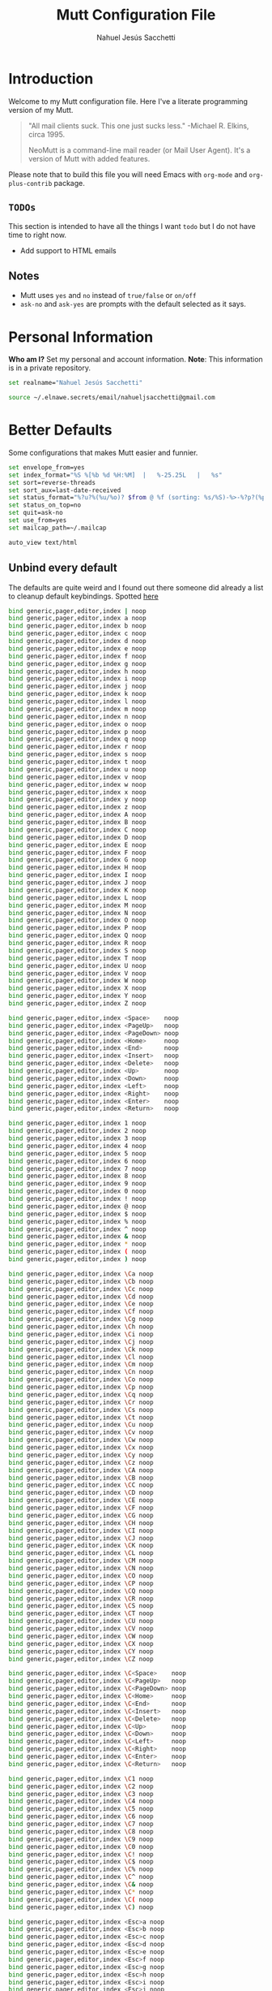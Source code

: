 #+TITLE: Mutt Configuration File
#+AUTHOR: Nahuel Jesús Sacchetti

* Introduction

Welcome to my Mutt configuration file. Here I've a literate programming
version of my Mutt.

#+BEGIN_QUOTE
"All mail clients suck. This one just sucks less." -Michael R. Elkins,
circa 1995.

NeoMutt is a command-line mail reader (or Mail User Agent). It's a
version of Mutt with added features.
#+END_QUOTE

Please note that to build this file you will need
Emacs with =org-mode= and =org-plus-contrib= package.

** =TODOs=

This section is intended to have all the things I want =todo= but I do
not have time to right now.

- Add support to HTML emails

** Notes

- Mutt uses =yes= and =no= instead of =true/false= or =on/off=
- =ask-no= and =ask-yes= are prompts with the default selected as it says.

* Personal Information

*Who am I?* Set my personal and account information. *Note*: This
information is in a private repository.

#+BEGIN_SRC bash
set realname="Nahuel Jesús Sacchetti"

source ~/.elnawe.secrets/email/nahueljsacchetti@gmail.com
#+END_SRC

* Better Defaults

Some configurations that makes Mutt easier and funnier.

#+BEGIN_SRC bash
set envelope_from=yes
set index_format="%S %[%b %d %H:%M]  |   %-25.25L   |   %s"
set sort=reverse-threads
set sort_aux=last-date-received
set status_format="%?u?%(%u/%o)? $from @ %f (sorting: %s/%S)-%>-%?p?(%p posponed message(s))?-%?d?(%d message(s) marked for deletion)?-(%P  %M/%m)---"
set status_on_top=no
set quit=ask-no
set use_from=yes
set mailcap_path=~/.mailcap

auto_view text/html
#+END_SRC

** Unbind every default

The defaults are quite weird and I found out there someone did already a
list to cleanup default keybindings. Spotted [[https://github.com/iagox86/NeoMutt][here]]

#+BEGIN_SRC bash
bind generic,pager,editor,index | noop
bind generic,pager,editor,index a noop
bind generic,pager,editor,index b noop
bind generic,pager,editor,index c noop
bind generic,pager,editor,index d noop
bind generic,pager,editor,index e noop
bind generic,pager,editor,index f noop
bind generic,pager,editor,index g noop
bind generic,pager,editor,index h noop
bind generic,pager,editor,index i noop
bind generic,pager,editor,index j noop
bind generic,pager,editor,index k noop
bind generic,pager,editor,index l noop
bind generic,pager,editor,index m noop
bind generic,pager,editor,index n noop
bind generic,pager,editor,index o noop
bind generic,pager,editor,index p noop
bind generic,pager,editor,index q noop
bind generic,pager,editor,index r noop
bind generic,pager,editor,index s noop
bind generic,pager,editor,index t noop
bind generic,pager,editor,index u noop
bind generic,pager,editor,index v noop
bind generic,pager,editor,index w noop
bind generic,pager,editor,index x noop
bind generic,pager,editor,index y noop
bind generic,pager,editor,index z noop
bind generic,pager,editor,index A noop
bind generic,pager,editor,index B noop
bind generic,pager,editor,index C noop
bind generic,pager,editor,index D noop
bind generic,pager,editor,index E noop
bind generic,pager,editor,index F noop
bind generic,pager,editor,index G noop
bind generic,pager,editor,index H noop
bind generic,pager,editor,index I noop
bind generic,pager,editor,index J noop
bind generic,pager,editor,index K noop
bind generic,pager,editor,index L noop
bind generic,pager,editor,index M noop
bind generic,pager,editor,index N noop
bind generic,pager,editor,index O noop
bind generic,pager,editor,index P noop
bind generic,pager,editor,index Q noop
bind generic,pager,editor,index R noop
bind generic,pager,editor,index S noop
bind generic,pager,editor,index T noop
bind generic,pager,editor,index U noop
bind generic,pager,editor,index V noop
bind generic,pager,editor,index W noop
bind generic,pager,editor,index X noop
bind generic,pager,editor,index Y noop
bind generic,pager,editor,index Z noop

bind generic,pager,editor,index <Space>    noop
bind generic,pager,editor,index <PageUp>   noop
bind generic,pager,editor,index <PageDown> noop
bind generic,pager,editor,index <Home>     noop
bind generic,pager,editor,index <End>      noop
bind generic,pager,editor,index <Insert>   noop
bind generic,pager,editor,index <Delete>   noop
bind generic,pager,editor,index <Up>       noop
bind generic,pager,editor,index <Down>     noop
bind generic,pager,editor,index <Left>     noop
bind generic,pager,editor,index <Right>    noop
bind generic,pager,editor,index <Enter>    noop
bind generic,pager,editor,index <Return>   noop

bind generic,pager,editor,index 1 noop
bind generic,pager,editor,index 2 noop
bind generic,pager,editor,index 3 noop
bind generic,pager,editor,index 4 noop
bind generic,pager,editor,index 5 noop
bind generic,pager,editor,index 6 noop
bind generic,pager,editor,index 7 noop
bind generic,pager,editor,index 8 noop
bind generic,pager,editor,index 9 noop
bind generic,pager,editor,index 0 noop
bind generic,pager,editor,index ! noop
bind generic,pager,editor,index @ noop
bind generic,pager,editor,index $ noop
bind generic,pager,editor,index % noop
bind generic,pager,editor,index ^ noop
bind generic,pager,editor,index & noop
bind generic,pager,editor,index * noop
bind generic,pager,editor,index ( noop
bind generic,pager,editor,index ) noop

bind generic,pager,editor,index \Ca noop
bind generic,pager,editor,index \Cb noop
bind generic,pager,editor,index \Cc noop
bind generic,pager,editor,index \Cd noop
bind generic,pager,editor,index \Ce noop
bind generic,pager,editor,index \Cf noop
bind generic,pager,editor,index \Cg noop
bind generic,pager,editor,index \Ch noop
bind generic,pager,editor,index \Ci noop
bind generic,pager,editor,index \Cj noop
bind generic,pager,editor,index \Ck noop
bind generic,pager,editor,index \Cl noop
bind generic,pager,editor,index \Cm noop
bind generic,pager,editor,index \Cn noop
bind generic,pager,editor,index \Co noop
bind generic,pager,editor,index \Cp noop
bind generic,pager,editor,index \Cq noop
bind generic,pager,editor,index \Cr noop
bind generic,pager,editor,index \Cs noop
bind generic,pager,editor,index \Ct noop
bind generic,pager,editor,index \Cu noop
bind generic,pager,editor,index \Cv noop
bind generic,pager,editor,index \Cw noop
bind generic,pager,editor,index \Cx noop
bind generic,pager,editor,index \Cy noop
bind generic,pager,editor,index \Cz noop
bind generic,pager,editor,index \CA noop
bind generic,pager,editor,index \CB noop
bind generic,pager,editor,index \CC noop
bind generic,pager,editor,index \CD noop
bind generic,pager,editor,index \CE noop
bind generic,pager,editor,index \CF noop
bind generic,pager,editor,index \CG noop
bind generic,pager,editor,index \CH noop
bind generic,pager,editor,index \CI noop
bind generic,pager,editor,index \CJ noop
bind generic,pager,editor,index \CK noop
bind generic,pager,editor,index \CL noop
bind generic,pager,editor,index \CM noop
bind generic,pager,editor,index \CN noop
bind generic,pager,editor,index \CO noop
bind generic,pager,editor,index \CP noop
bind generic,pager,editor,index \CQ noop
bind generic,pager,editor,index \CR noop
bind generic,pager,editor,index \CS noop
bind generic,pager,editor,index \CT noop
bind generic,pager,editor,index \CU noop
bind generic,pager,editor,index \CV noop
bind generic,pager,editor,index \CW noop
bind generic,pager,editor,index \CX noop
bind generic,pager,editor,index \CY noop
bind generic,pager,editor,index \CZ noop

bind generic,pager,editor,index \C<Space>    noop
bind generic,pager,editor,index \C<PageUp>   noop
bind generic,pager,editor,index \C<PageDown> noop
bind generic,pager,editor,index \C<Home>     noop
bind generic,pager,editor,index \C<End>      noop
bind generic,pager,editor,index \C<Insert>   noop
bind generic,pager,editor,index \C<Delete>   noop
bind generic,pager,editor,index \C<Up>       noop
bind generic,pager,editor,index \C<Down>     noop
bind generic,pager,editor,index \C<Left>     noop
bind generic,pager,editor,index \C<Right>    noop
bind generic,pager,editor,index \C<Enter>    noop
bind generic,pager,editor,index \C<Return>   noop

bind generic,pager,editor,index \C1 noop
bind generic,pager,editor,index \C2 noop
bind generic,pager,editor,index \C3 noop
bind generic,pager,editor,index \C4 noop
bind generic,pager,editor,index \C5 noop
bind generic,pager,editor,index \C6 noop
bind generic,pager,editor,index \C7 noop
bind generic,pager,editor,index \C8 noop
bind generic,pager,editor,index \C9 noop
bind generic,pager,editor,index \C0 noop
bind generic,pager,editor,index \C! noop
bind generic,pager,editor,index \C$ noop
bind generic,pager,editor,index \C% noop
bind generic,pager,editor,index \C^ noop
bind generic,pager,editor,index \C& noop
bind generic,pager,editor,index \C* noop
bind generic,pager,editor,index \C( noop
bind generic,pager,editor,index \C) noop

bind generic,pager,editor,index <Esc>a noop
bind generic,pager,editor,index <Esc>b noop
bind generic,pager,editor,index <Esc>c noop
bind generic,pager,editor,index <Esc>d noop
bind generic,pager,editor,index <Esc>e noop
bind generic,pager,editor,index <Esc>f noop
bind generic,pager,editor,index <Esc>g noop
bind generic,pager,editor,index <Esc>h noop
bind generic,pager,editor,index <Esc>i noop
bind generic,pager,editor,index <Esc>j noop
bind generic,pager,editor,index <Esc>k noop
bind generic,pager,editor,index <Esc>l noop
bind generic,pager,editor,index <Esc>m noop
bind generic,pager,editor,index <Esc>n noop
bind generic,pager,editor,index <Esc>o noop
bind generic,pager,editor,index <Esc>p noop
bind generic,pager,editor,index <Esc>q noop
bind generic,pager,editor,index <Esc>r noop
bind generic,pager,editor,index <Esc>s noop
bind generic,pager,editor,index <Esc>t noop
bind generic,pager,editor,index <Esc>u noop
bind generic,pager,editor,index <Esc>v noop
bind generic,pager,editor,index <Esc>w noop
bind generic,pager,editor,index <Esc>x noop
bind generic,pager,editor,index <Esc>y noop
bind generic,pager,editor,index <Esc>z noop
bind generic,pager,editor,index <Esc>A noop
bind generic,pager,editor,index <Esc>B noop
bind generic,pager,editor,index <Esc>C noop
bind generic,pager,editor,index <Esc>D noop
bind generic,pager,editor,index <Esc>E noop
bind generic,pager,editor,index <Esc>F noop
bind generic,pager,editor,index <Esc>G noop
bind generic,pager,editor,index <Esc>H noop
bind generic,pager,editor,index <Esc>I noop
bind generic,pager,editor,index <Esc>J noop
bind generic,pager,editor,index <Esc>K noop
bind generic,pager,editor,index <Esc>L noop
bind generic,pager,editor,index <Esc>M noop
bind generic,pager,editor,index <Esc>N noop
bind generic,pager,editor,index <Esc>O noop
bind generic,pager,editor,index <Esc>P noop
bind generic,pager,editor,index <Esc>Q noop
bind generic,pager,editor,index <Esc>R noop
bind generic,pager,editor,index <Esc>S noop
bind generic,pager,editor,index <Esc>T noop
bind generic,pager,editor,index <Esc>U noop
bind generic,pager,editor,index <Esc>V noop
bind generic,pager,editor,index <Esc>W noop
bind generic,pager,editor,index <Esc>X noop
bind generic,pager,editor,index <Esc>Y noop
bind generic,pager,editor,index <Esc>Z noop

bind generic,pager,editor,index <Esc><Space>    noop
bind generic,pager,editor,index <Esc><PageUp>   noop
bind generic,pager,editor,index <Esc><PageDown> noop
bind generic,pager,editor,index <Esc><Home>     noop
bind generic,pager,editor,index <Esc><End>      noop
bind generic,pager,editor,index <Esc><Insert>   noop
bind generic,pager,editor,index <Esc><Delete>   noop
bind generic,pager,editor,index <Esc><Up>       noop
bind generic,pager,editor,index <Esc><Down>     noop
bind generic,pager,editor,index <Esc><Left>     noop
bind generic,pager,editor,index <Esc><Right>    noop
bind generic,pager,editor,index <Esc><Enter>    noop
bind generic,pager,editor,index <Esc><Return>   noop

bind generic,pager,editor,index <Esc>1 noop
bind generic,pager,editor,index <Esc>2 noop
bind generic,pager,editor,index <Esc>3 noop
bind generic,pager,editor,index <Esc>4 noop
bind generic,pager,editor,index <Esc>5 noop
bind generic,pager,editor,index <Esc>6 noop
bind generic,pager,editor,index <Esc>7 noop
bind generic,pager,editor,index <Esc>8 noop
bind generic,pager,editor,index <Esc>9 noop
bind generic,pager,editor,index <Esc>0 noop
bind generic,pager,editor,index <Esc>! noop
bind generic,pager,editor,index <Esc>@ noop
bind generic,pager,editor,index <Esc>$ noop
bind generic,pager,editor,index <Esc>% noop
bind generic,pager,editor,index <Esc>^ noop
bind generic,pager,editor,index <Esc>& noop
bind generic,pager,editor,index <Esc>* noop
bind generic,pager,editor,index <Esc>( noop
bind generic,pager,editor,index <Esc>) noop
#+END_SRC

* Editor Configuration

I use Emacs for emails too.

#+BEGIN_SRC bash
set editor="/usr/bin/emacsclient -t"
set edit_headers=yes
set include=yes
#+END_SRC

* Keybindings

Mutt is keyboard only. These are my keybindings separated by category.

** Actions

#+BEGIN_SRC bash
bind generic,pager q exit

bind generic <Return> select-entry
bind index <Return> display-message
bind index s sync-mailbox

bind index,pager a group-reply
bind index,pager d delete-message
bind index,pager D delete-thread
bind index,pager f forward-message
bind index,pager g imap-fetch-mail
bind index,pager l list-reply
bind index,pager m mail
bind index,pager r reply
bind index,pager u undelete-message
#+END_SRC

** Navigation

#+BEGIN_SRC bash
bind index 0 first-entry
bind index $ last-entry
bind index \Cp previous-entry
bind index <Up> previous-entry
bind index \Cn next-entry
bind index <Down> next-entry
bind index k previous-entry
bind index j next-entry

bind pager \Cp previous-line
bind pager <Up> previous-line
bind pager \Cn next-line
bind pager <Down> next-line
bind pager k previous-line
bind pager j next-line

bind index,pager \Cb previous-thread
bind index,pager \Cf next-thread
bind generic,index,pager \Cv half-down
bind generic,index,pager \Mv half-up
#+END_SRC

** Search

#+BEGIN_SRC bash
bind generic,index,pager \Cs search
bind generic,index,pager / search
bind generic,index,pager \Cr search-reverse
bind generic,index,pager ? search-reverse

bind generic,index,pager n search-next
bind generic,index,pager N search-opposite
#+END_SRC

** System

#+BEGIN_SRC bash
bind index : enter-command

bind generic,index,pager H help
bind index \Cx\Cc quit
#+END_SRC

* Theming

As all my other things, it follows Zenburn theme.

#+BEGIN_SRC bash
color normal default default
color indicator black white

color index red brightblack ~D
color index green brightblack ~N
color index yellow brightblack ~O

color status black color31

color markers red default

color header yellow default ^Date:
color header yellow default ^From:
color header yellow default ^To:
color header yellow default ^Subject:

color body green default (https?|ftp)://[\-\.,/%~_:?&=\#a-zA-Z0-9]+
color body green default [\-\.+_a-zA-Z0-9]+@[\-\.a-zA-Z0-9]+
#+END_SRC
